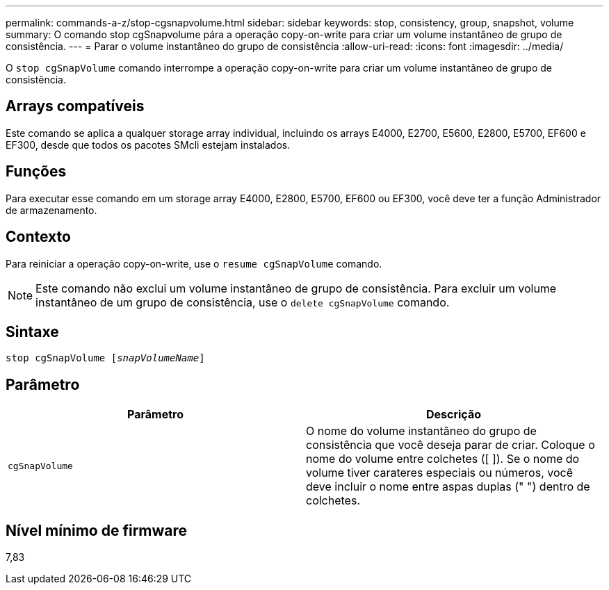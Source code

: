 ---
permalink: commands-a-z/stop-cgsnapvolume.html 
sidebar: sidebar 
keywords: stop, consistency, group, snapshot, volume 
summary: O comando stop cgSnapvolume pára a operação copy-on-write para criar um volume instantâneo de grupo de consistência. 
---
= Parar o volume instantâneo do grupo de consistência
:allow-uri-read: 
:icons: font
:imagesdir: ../media/


[role="lead"]
O `stop cgSnapVolume` comando interrompe a operação copy-on-write para criar um volume instantâneo de grupo de consistência.



== Arrays compatíveis

Este comando se aplica a qualquer storage array individual, incluindo os arrays E4000, E2700, E5600, E2800, E5700, EF600 e EF300, desde que todos os pacotes SMcli estejam instalados.



== Funções

Para executar esse comando em um storage array E4000, E2800, E5700, EF600 ou EF300, você deve ter a função Administrador de armazenamento.



== Contexto

Para reiniciar a operação copy-on-write, use o `resume cgSnapVolume` comando.

[NOTE]
====
Este comando não exclui um volume instantâneo de grupo de consistência. Para excluir um volume instantâneo de um grupo de consistência, use o `delete cgSnapVolume` comando.

====


== Sintaxe

[source, cli, subs="+macros"]
----
pass:quotes[stop cgSnapVolume [_snapVolumeName_]]
----


== Parâmetro

[cols="2*"]
|===
| Parâmetro | Descrição 


 a| 
`cgSnapVolume`
 a| 
O nome do volume instantâneo do grupo de consistência que você deseja parar de criar. Coloque o nome do volume entre colchetes ([ ]). Se o nome do volume tiver carateres especiais ou números, você deve incluir o nome entre aspas duplas (" ") dentro de colchetes.

|===


== Nível mínimo de firmware

7,83
